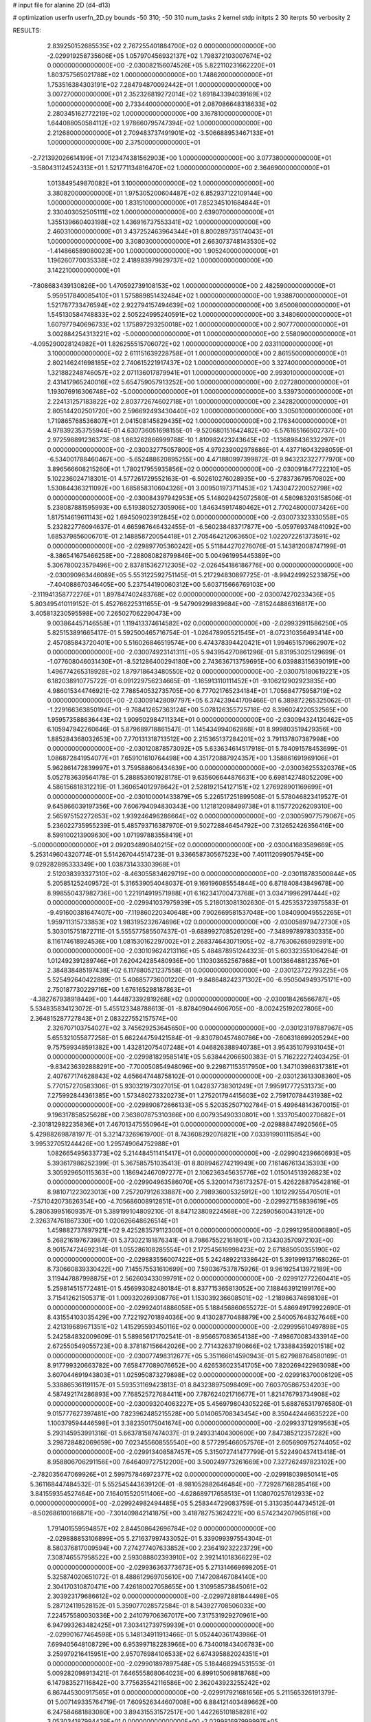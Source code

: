 # input file for alanine 2D (d4-d13)

# optimization
userfn       userfn_2D.py
bounds       -50 310; -50 310
num_tasks    2
kernel       stdp
initpts      2 30
iterpts      50
verbosity    2




RESULTS:
  2.839250152685535E+02  2.767255401884700E+02  0.000000000000000E+00      -2.029919258735606E+05
  1.057970456932137E+02  1.798372103007674E+02  0.000000000000000E+00      -2.030082156074526E+05
  5.822110231662220E+01  1.803757565021788E+02  1.000000000000000E+00       1.748620000000000E+01
  1.753516384303191E+02  7.284794870092442E+01  1.000000000000000E+00       3.007270000000000E+01
  2.352326819272014E+02  1.691843394039169E+02  1.000000000000000E+00       2.733440000000000E+01
  2.087086648318633E+02  2.280345162772219E+02  1.000000000000000E+00       3.167810000000000E+01
  1.644088050584112E+02  1.978660795747394E+02  1.000000000000000E+00       2.212680000000000E+01
  2.709483737491901E+02 -3.506688953467133E+01  1.000000000000000E+00       2.375000000000000E+01
 -2.721392026614199E+01  7.123474381562903E+00  1.000000000000000E+00       3.077380000000000E+01
 -3.580431124524313E+01  1.521771134816470E+02  1.000000000000000E+00       2.364690000000000E+01
  1.013849549870082E+01  3.100000000000000E+02  1.000000000000000E+00       3.380820000000000E+01
  1.975305200604487E+02  6.852937122109144E+00  1.000000000000000E+00       1.831510000000000E+01
  7.852345101684844E+01  2.330403052505111E+02  1.000000000000000E+00       2.639070000000000E+01
  1.355139660403198E+02  1.436916737553341E+02  1.000000000000000E+00       2.460310000000000E+01
  3.437252463964344E+01  8.800289735174043E+01  1.000000000000000E+00       3.308030000000000E+01
  2.663073748143530E+02 -1.414866589080023E+00  1.000000000000000E+00       1.905240000000000E+01
  1.196260770035338E+02  2.418983979829737E+02  1.000000000000000E+00       3.142210000000000E+01
 -7.808683439130826E+00  1.470592739108153E+02  1.000000000000000E+00       2.482590000000000E+01
  5.959517840085410E+01  1.575889851432484E+02  1.000000000000000E+00       1.938870000000000E+01
  1.521787733476594E+02  2.922794157494639E+02  1.000000000000000E+00       3.650080000000000E+01
  1.545130584748833E+02  2.505224995240591E+02  1.000000000000000E+00       3.348060000000000E+01
  1.607977940696733E+02  1.175897293250018E+02  1.000000000000000E+00       2.907770000000000E+01
  3.002884254313221E+02 -5.000000000000000E+01  1.000000000000000E+00       2.558090000000000E+01
 -4.095290028124982E+01  1.826255515706072E+02  1.000000000000000E+00       2.033110000000000E+01
  3.100000000000000E+02  2.611151639228758E+01  1.000000000000000E+00       2.861550000000000E+01
  2.802146241698185E+02  2.740615221917437E+02  1.000000000000000E+00       3.327400000000000E+01
  1.321882248746057E+02  2.071136017879941E+01  1.000000000000000E+00       2.993010000000000E+01
  2.431417965240016E+02  5.654759057913252E+00  1.000000000000000E+00       2.027280000000000E+01
  1.193076916306748E+02 -5.000000000000000E+01  1.000000000000000E+00       3.539730000000000E+01
  2.224131257183822E+02  2.803772674602718E+01  1.000000000000000E+00       2.342820000000000E+01
  2.805144202501720E+00  2.596692493430440E+02  1.000000000000000E+00       3.305010000000000E+01
  1.719865768536807E+01  2.041508145829435E+02  1.000000000000000E+00       2.176340000000000E+01       4.978392353755944E-01  4.630736051698155E-01      -9.520680151642482E+00 -6.576165166502737E+00  2.972598891236373E-08  1.863262866999788E-10
  1.810982423243645E+02 -1.136898436332297E+01  0.000000000000000E+00      -2.030032775057800E+05       4.979239002978686E-01  4.437716043298059E-01      -6.534001788460467E+00 -5.652488620895255E+00  4.471880997399872E-01  9.943232322777970E+00
  3.896566608215260E+01  1.780217955935856E+02  0.000000000000000E+00      -2.030091847722210E+05       5.102236024718301E-01  4.577261729552163E-01      -6.502610276028935E+00 -5.278373679570802E+00  1.530844363211092E+00  1.685858310604326E+01
  3.009501973711453E+02  1.743047220052798E+02  0.000000000000000E+00      -2.030084397942953E+05       5.148029425072580E-01  4.580983203158506E-01       5.238087881595993E+00  6.519380527305906E+00  1.846345917480462E+01  2.770248000073426E+00
  1.817514619611143E+02  1.694509023912845E+02  0.000000000000000E+00      -2.030073323330558E+05       5.232822776094637E-01  4.665987646432455E-01      -6.560238483717877E+00 -5.059769374841092E+00  1.685379856006701E-01  2.148858720054418E+01
  2.705464212063650E+02  1.022072261373591E+02  0.000000000000000E+00      -2.029897705360242E+05       5.511844270276076E-01  5.143812008747199E-01      -8.386541675466258E+00 -7.288080828799846E+00  5.004961995445389E+00  5.306780023579496E+00
  2.837815362712305E+02 -2.026454186186776E+00  0.000000000000000E+00      -2.030090963446089E+05       5.553122592751145E-01  5.217294830897725E-01      -8.994249925233875E+00 -7.404088670346405E+00  5.237544190060312E+00  5.603715666769103E+00
 -2.111941358772276E+01  1.897847402483768E+02  0.000000000000000E+00      -2.030074270233436E+05       5.803495410119152E-01  5.452766225311655E-01      -9.547909299839684E+00 -7.815244886316817E+00  3.405813230595598E+00  7.265027062290473E+00
  9.003864457146558E+01  1.119413374614582E+02  0.000000000000000E+00      -2.029932911586250E+05       5.825153891665417E-01  5.592500465716754E-01      -1.026478905521545E+01 -8.072310356493414E+00  2.457085843720401E+00  5.516026846519574E+00
  6.474378394420421E+01  1.994651579662907E+02  0.000000000000000E+00      -2.030074923141311E+05       5.943954270861296E-01  5.831953025129699E-01      -1.077608046031430E+01 -8.521286400294180E+00  2.743636713759695E+00  6.039883156390191E+00
  1.496774265318928E+02  1.879718643480550E+02  0.000000000000000E+00      -2.030075180619221E+05       6.182038910775722E-01  6.091229756234665E-01      -1.165913110111452E+01 -9.106212902923835E+00  4.986015344746921E-02  7.788540532735705E+00
  6.777021765234184E+01  1.705684775958719E+02  0.000000000000000E+00      -2.030091428097797E+05       6.374239441709466E-01  6.389872265325062E-01      -1.229166363850194E+01 -9.768412657363124E+00  5.078126355725718E-02  8.396024220532565E+00
  1.959573588636443E+02  1.909502984711334E+01  0.000000000000000E+00      -2.030094324130462E+05       6.105947942260646E-01  5.879689718861547E-01       1.145434994062868E+01  8.999803519429356E+00  1.885284368032653E+00  7.770131318713512E+00
  2.215365137284201E+02  3.791137807387998E+00  0.000000000000000E+00      -2.030120878573092E+05       5.633634614517918E-01  5.784091578453699E-01       1.086872841954077E+01  7.659101610764498E+00  4.351720887924357E+00  1.358861691969106E+01
  5.962861472839997E+01  3.759588606434639E+00  0.000000000000000E+00      -2.030036255320376E+05       5.052783639564178E-01  5.288853601928178E-01       9.635606644876631E+00  6.698142748052209E+00  4.586156818312219E-01  1.360654012978642E+01
  2.528192154127151E+02  1.276928901169699E+01  0.000000000000000E+00      -2.030100001433879E+05       5.226517251899508E-01  5.578046823419527E-01       9.645866039197356E+00  7.606794094830343E+00  1.121812098499738E+01  8.115772026209310E+00
  2.565975152272653E+02  1.939246496286664E+02  0.000000000000000E+00      -2.030059077579067E+05       5.236022735955239E-01  5.485793716387970E-01       9.502728846454792E+00  7.312652426356416E+00  8.599100213909630E+00  1.071997883558419E+01
 -5.000000000000000E+01  2.092034890840215E+02  0.000000000000000E+00      -2.030041683589669E+05       5.253149604320774E-01  5.514267044514723E-01       9.336658730567523E+00  7.401112099057945E+00  9.029282895333349E+00  1.038731433303968E+01
  2.512038393327310E+02 -8.463055834629719E+00  0.000000000000000E+00      -2.030118783500844E+05       5.205851252409572E-01  5.316539054048037E-01       9.169196085554844E+00  6.871840843849678E+00  8.998550437982736E+00  1.221914919571988E+01
  6.162341700473768E+01  3.034719962917444E+02  0.000000000000000E+00      -2.029941037975939E+05       5.218013081302630E-01  5.425353723975583E-01      -9.491600381647407E+00 -7.119860220340648E+00  7.902669581537048E+00  1.084090049552265E+01
  1.959711315733853E+02  1.983195232674696E+02  0.000000000000000E+00      -2.030058979472730E+05       5.303015751872711E-01  5.555577585507437E-01      -9.688992708526129E+00 -7.348997897830335E+00  8.116174618924536E+00  1.081530162297002E+01
  2.268374643071905E+02 -8.776306265992991E+00  0.000000000000000E+00      -2.030109624213116E+05       5.484878951244323E-01  5.603323551064264E-01       1.012492391289746E+01  7.620424285480936E+00  1.110303652567868E+01  1.001366488123576E+01
  2.384838485197438E+02  6.117880521237558E-01  0.000000000000000E+00      -2.030123722793225E+05       5.525492640422889E-01  5.406857736001220E-01      -9.848648242371302E+00 -6.950504949375171E+00  2.750187730229716E+00  1.676165298187863E+01
 -4.382767938918449E+00  1.444873392819268E+02  0.000000000000000E+00      -2.030018426566787E+05       5.534835834123072E-01  5.455123348788613E-01      -8.878409044606705E+00 -8.002425192027806E+00  2.364815287727843E+01  2.083227552157574E+00
  2.326707103754027E+02  3.745629253645650E+00  0.000000000000000E+00      -2.030123197887967E+05       5.655321055877258E-01  5.662244759421584E-01      -9.830780457480786E+00 -7.606318699205294E+00  9.757599348591382E+00  1.432812075407248E+01
  4.046826388940738E+01  3.954351079931045E+01  0.000000000000000E+00      -2.029981829585141E+05       5.638442066500383E-01  5.716222272403425E-01      -9.834236392888291E+00 -7.700050854948096E+00  9.229871153517950E+00  1.347103986317381E+01
  2.407677174628843E+02  4.656647448758102E-01  0.000000000000000E+00      -2.030123613308360E+05       5.770157270583306E-01  5.930321973027015E-01       1.042837738301249E+01  7.995917772531373E+00  7.275992844361385E+00  1.573480273320273E+01
  1.275201794415603E+02  2.759170784431938E+02  0.000000000000000E+00      -2.029890872666133E+05       5.520352507102784E-01  5.499648143670015E-01       9.196317858525628E+00  7.363807875310366E+00  6.007935490330801E+00  1.333705400270682E+01
 -2.301812982235836E+01  7.467013475550964E+01  0.000000000000000E+00      -2.029888474920566E+05       5.429882698781977E-01  5.321473269619700E-01       8.743608292076821E+00  7.033919901115854E+00  3.995327051244426E+00  1.295749064752988E+01
  1.082665495633773E+02  5.214484511415417E+01  0.000000000000000E+00      -2.029904239660693E+05       5.393617986252399E-01  5.367585751035413E-01       8.808946274219949E+00  7.161467613435393E+00  3.305929650115363E+00  1.186942467097277E+01
  2.106236345635776E+02  1.015014513926823E+02  0.000000000000000E+00      -2.029904963586070E+05       5.320014736173257E-01  5.426228879542816E-01       8.981071223023013E+00  7.257207912633887E+00  2.798936005325912E+00  1.101229255470501E+01
 -7.571042073626354E+00 -4.705686008912851E+01  0.000000000000000E+00      -2.029927159839619E+05       5.280639951609357E-01  5.389199104809210E-01       8.847123809224568E+00  7.225905600431912E+00  2.326374761867330E+00  1.020626648626514E+01
  1.459882737897921E+02  9.425283579112300E+01  0.000000000000000E+00      -2.029912958006880E+05       5.268216197673987E-01  5.373022191876341E-01       8.798675522161801E+00  7.134303570972103E+00  8.901574724692314E-01  1.055286108285554E+01
  2.172545616998423E+02  2.671885050355190E+02  0.000000000000000E+00      -2.029883556007422E+05       5.242489221338642E-01  5.391999137168026E-01       8.730660839330422E+00  7.145575531610699E+00  7.590367537875926E-01  9.961925413972189E+00
  3.119447887998875E+01  2.562603433099791E+02  0.000000000000000E+00      -2.029912772260441E+05       5.259814515772481E-01  5.456993082480184E-01       8.837715365813052E+00  7.188463912199176E+00  3.715412621505371E-01  1.009320269308776E+01
  1.153039236608501E+02 -1.218986374698108E+01  0.000000000000000E+00      -2.029924014886058E+05       5.188456860655272E-01  5.486949179922690E-01       8.431554103035429E+00  7.722192701894036E+00  9.413028770488879E+00  2.540057648327646E+00
  2.421319689671351E+02  1.415295593450116E+02  0.000000000000000E+00      -2.029995610497898E+05       5.242584832009609E-01  5.589856171702541E-01      -8.956657083654138E+00 -7.498670083433914E+00  2.672550549055723E+00  8.378187156642026E+00
  2.771432637190666E+02  1.733884359201518E+02  0.000000000000000E+00      -2.030077498312677E+05       5.351166614590943E-01  5.627988764580169E-01       8.917799320663782E+00  7.658477089076652E+00  4.626536023541705E+00  7.820269422963098E+00
  3.607044691943803E+01  1.025950873279898E+02  0.000000000000000E+00      -2.029916370006129E+05       5.338865361191157E-01  5.593531169423813E-01       8.843238975098409E+00  7.603705867534203E+00  4.587492174286893E+00  7.768525727684411E+00
  7.787624021716677E+01  1.821476793734908E+02  0.000000000000000E+00      -2.030093204063227E+05       5.456979804305226E-01  5.688765317976580E-01       9.015777627397481E+00  7.823962485215528E+00  5.014065708343454E+00  8.350442446635222E+00
  1.100379594446598E+01  3.382350175041674E+00  0.000000000000000E+00      -2.029933712919563E+05       5.293145953991316E-01  5.663781587474037E-01       9.249331404300600E+00  7.847385212357282E+00  3.298728482069659E+00  7.023455608555540E+00
  8.577295466057576E+01  2.605690975274405E+02  0.000000000000000E+00      -2.029913408587457E+05       5.315072741477799E-01  5.522490437413418E-01       8.958806706291156E+00  7.646409727512200E+00  3.500249773261669E+00  7.327262497823102E+00
 -2.782035647069926E+01  2.599757846972377E+02  0.000000000000000E+00      -2.029918039850141E+05       5.361168447484532E-01  5.552545443639120E-01      -8.981052882646484E+00 -7.729287168285416E+00  3.841559354527464E+00  7.164015520511406E+00
 -4.628689717658513E+01  1.108070257612933E+02  0.000000000000000E+00      -2.029924982494485E+05       5.258344729083759E-01  5.313035044734512E-01      -8.502686100166871E+00 -7.301409842141875E+00  3.418782753624221E+00  6.574234207905816E+00
  1.791401559594857E+02  2.844508642696784E+02  0.000000000000000E+00      -2.029888853106899E+05       5.271637997433052E-01  5.339099397554304E-01       8.580376817009594E+00  7.274277407633852E+00  2.236419232223729E+00  7.308746557958522E+00
  2.593088802393910E+02  2.392141018366229E+02  0.000000000000000E+00      -2.029936363773673E+05       5.271314669698205E-01  5.325874020651072E-01       8.488612969705610E+00  7.147208467084140E+00  2.304170310870471E+00  7.426180027058655E+00
  1.310958573845061E+02  2.303923179686612E+02  0.000000000000000E+00      -2.029972881844498E+05       5.287124119528152E-01  5.359077028572584E-01       8.543927708506033E+00  7.224575580030336E+00  2.241079706367017E+00  7.317531929270961E+00
  6.947993263482425E+01  7.303412739759939E+01  0.000000000000000E+00      -2.029901677464598E+05       5.148134911913466E-01  5.052440361743986E-01       7.699405648108729E+00  6.953997182283966E+00  6.734001843406783E+00  3.259979216415951E+00
  2.957076984106533E+02  6.674395882024351E+01  0.000000000000000E+00      -2.029901897897548E+05       5.184468294531553E-01  5.009282098913421E-01       7.646555868064023E+00  6.899105069818768E+00  6.147983527116842E+00  3.775635542116586E+00
  2.362043923255242E+02  6.867445300917565E+01  0.000000000000000E+00      -2.029917921681656E+05       5.211565326191379E-01  5.007149335764719E-01       7.609526344607008E+00  6.884121403489662E+00  6.247584681883080E+00  3.894315531572517E+00
  1.442265101858281E+02  3.053034187994439E+01  0.000000000000000E+00      -2.029981697999997E+05       5.166939467109768E-01  4.913135817574186E-01       7.286699292704228E+00  6.874065379812915E+00  8.592165610242240E+00  2.092661810581959E+00
